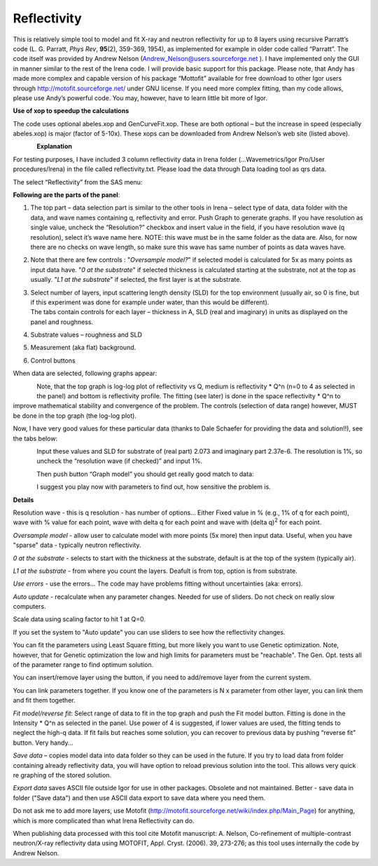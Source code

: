 Reflectivity
============

This is relatively simple tool to model and fit X-ray and neutron
reflectivity for up to 8 layers using recursive Parratt’s code (L. G.
Parratt, *Phys Rev*, **95**\ (2), 359-369, 1954), as implemented for
example in older code called “Parratt”. The code itself was provided by
Andrew Nelson (Andrew_Nelson@users.sourceforge.net ). I have implemented
only the GUI in manner similar to the rest of the Irena code. I will
provide basic support for this package. Please note, that Andy has made
more complex and capable version of his package “Mottofit” available for
free download to other Igor users through
http://motofit.sourceforge.net/ under GNU license. If you need more
complex fitting, than my code allows, please use Andy’s powerful code.
You may, however, have to learn little bit more of Igor.

**Use of xop to speedup the calculations**

The code uses optional abeles.xop and GenCurveFit.xop. These are both
optional – but the increase in speed (especially abeles.xop) is major
(factor of 5-10x). These xops can be downloaded from Andrew Nelson’s web
site (listed above).

.. figure:: media/Reflectivity1.png
   :align: left
   :width: 380px


**Explanation**

For testing purposes, I have included 3 column reflectivity data in
Irena folder (…Wavemetrics/Igor Pro/User procedures/Irena) in the file
called reflectivity.txt. Please load the data through Data loading tool
as qrs data.

The select “Reflectivity” from the SAS menu:

**Following are the parts of the panel**:

1. The top part – data selection part is similar to the other tools in
   Irena – select type of data, data folder with the data, and wave
   names containing q, reflectivity and error. Push Graph to generate
   graphs. If you have resolution as single value, uncheck the
   “Resolution?” checkbox and insert value in the field, if you have
   resolution wave (q resolution), select it’s wave name here. NOTE:
   this wave must be in the same folder as the data are. Also, for now
   there are no checks on wave length, so make sure this wave has same
   number of points as data waves have.

2. Note that there are few controls : "*Oversample model?*" if selected
   model is calculated for 5x as many points as input data have. "*0 at
   the substrate*" if selected thickness is calculated starting at the
   substrate, not at the top as usually. "*L1 at the substrate*" if
   selected, the first layer is at the substrate.

3. | Select number of layers, input scattering length density (SLD) for
     the top environment (usually air, so 0 is fine, but if this
     experiment was done for example under water, than this would be
     different).
   | The tabs contain controls for each layer – thickness in A, SLD
     (real and imaginary) in units as displayed on the panel and
     roughness.

4. Substrate values – roughness and SLD

5. Measurement (aka flat) background.

6. Control buttons

When data are selected, following graphs appear:

.. figure:: media/Reflectivity2.png
   :align: left
   :width: 780px



Note, that the top graph is log-log plot of reflectivity vs Q, medium is
reflectivity \* Q^n (n=0 to 4 as selected in the panel) and bottom is
reflectivity profile. The fitting (see later) is done in the space
reflectivity \* Q^n to improve mathematical stability and convergence of
the problem. The controls (selection of data range) however, MUST be
done in the top graph (the log-log plot).

Now, I have very good values for these particular data (thanks to Dale
Schaefer for providing the data and solution!!), see the tabs below:

.. figure:: media/Reflectivity3.png
   :align: left
   :width: 380px

.. figure:: media/Reflectivity4.png
   :align: left
   :width: 380px


Input these values and SLD for substrate of (real part) 2.073 and
imaginary part 2.37e-6. The resolution is 1%, so uncheck the “resolution
wave (if checked)” and input 1%.

Then push button “Graph model” you should get really good match to data:

.. figure:: media/Reflectivity5.png
   :align: left
   :width: 380px



I suggest you play now with parameters to find out, how sensitive the
problem is.

**Details**

Resolution wave - this is q resolution - has number of options... Either
Fixed value in % (e.g., 1% of q for each point), wave with % value for
each point, wave with delta q for each point and wave with (delta
q)\ :sup:`2` for each point.

*Oversample model* - allow user to calculate model with more points (5x
more) then input data. Useful, when you have "sparse" data - typically
neutron reflectivity.

*0 at the substrate* - selects to start with the thickness at the
substrate, default is at the top of the system (typically air).

*L1 at the substrate* - from where you count the layers. Deafult is from
top, option is from substrate.

*Use errors* - use the errors... The code may have problems fitting
without uncertainties (aka: errors).

*Auto update* - recalculate when any parameter changes. Needed for use
of sliders. Do not check on really slow computers.

Scale data using scaling factor to hit 1 at Q=0.

If you set the system to "Auto update" you can use sliders to see how
the reflectivity changes.

You can fit the parameters using Least Square fitting, but more likely
you want to use Genetic optimization. Note, however, that for Genetic
optimization the low and high limits for parameters must be "reachable".
The Gen. Opt. tests all of the parameter range to find optimum solution.

You can insert/remove layer using the button, if you need to add/remove
layer from the current system.

You can link parameters together. If you know one of the parameters is N
x parameter from other layer, you can link them and fit them together.

*Fit model/reverse fit*: Select range of data to fit in the top graph
and push the Fit model button. Fitting is done in the Intensity \* Q^n
as selected in the panel. Use power of 4 is suggested, if lower values
are used, the fitting tends to neglect the high-q data. If fit fails but
reaches some solution, you can recover to previous data by pushing
“reverse fit” button. Very handy…

*Save data* – copies model data into data folder so they can be used in
the future. If you try to load data from folder containing already
reflectivity data, you will have option to reload previous solution into
the tool. This allows very quick re graphing of the stored solution.

*Export data* saves ASCII file outside Igor for use in other packages.
Obsolete and not maintained. Better - save data in folder ("Save data")
and then use ASCII data export to save data where you need them.

Do not ask me to add more layers, use Motofit
(http://motofit.sourceforge.net/wiki/index.php/Main\_Page) for anything,
which is more complicated than what Irena Reflectivity can do.

When publishing data processed with this tool cite Motofit manuscript:
A. Nelson, Co-refinement of multiple-contrast neutron/X-ray reflectivity
data using MOTOFIT, Appl. Cryst. (2006). 39, 273-276; as this tool uses
internally the code by Andrew Nelson.
